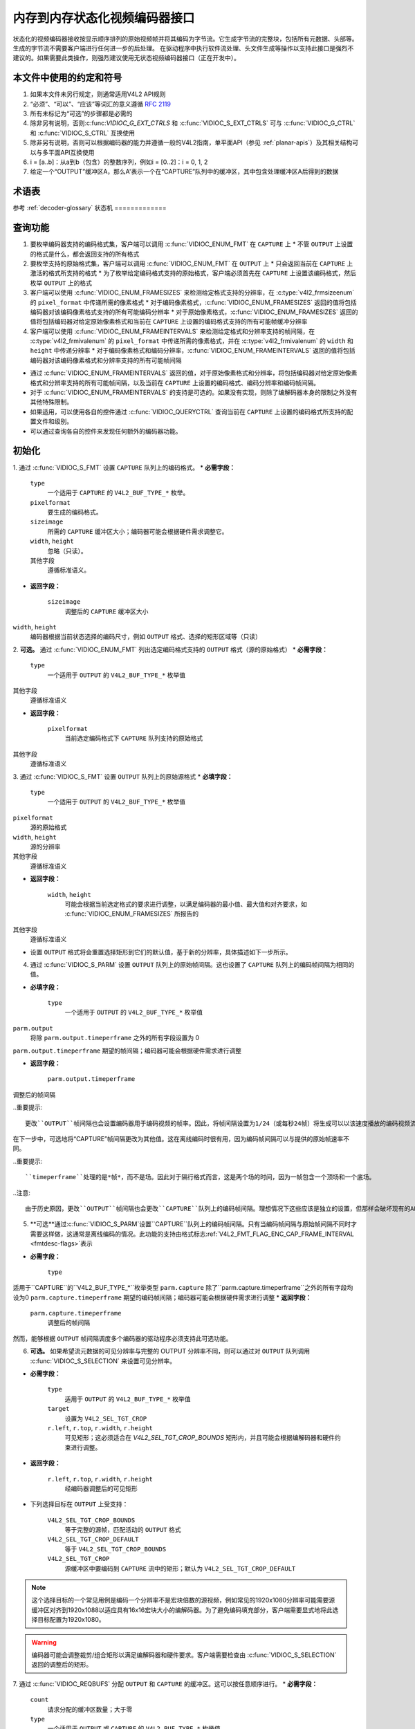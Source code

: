 .. SPDX许可证标识符: GPL-2.0 或 GFDL-1.1-无不变或更高

.. _编码器:

*************************************************
内存到内存状态化视频编码器接口
*************************************************

状态化的视频编码器接收按显示顺序排列的原始视频帧并将其编码为字节流。它生成字节流的完整块，包括所有元数据、头部等。生成的字节流不需要客户端进行任何进一步的后处理。
在驱动程序中执行软件流处理、头文件生成等操作以支持此接口是强烈不建议的。如果需要此类操作，则强烈建议使用无状态视频编码器接口（正在开发中）。

本文件中使用的约定和符号
===============================================

1. 如果本文件未另行规定，则通常适用V4L2 API规则
2. “必须”、“可以”、“应该”等词汇的意义遵循 `RFC 2119 <https://tools.ietf.org/html/rfc2119>`_
3. 所有未标记为“可选”的步骤都是必需的
4. 除非另有说明，否则:c:func:`VIDIOC_G_EXT_CTRLS` 和 :c:func:`VIDIOC_S_EXT_CTRLS` 可与 :c:func:`VIDIOC_G_CTRL` 和 :c:func:`VIDIOC_S_CTRL` 互换使用
5. 除非另有说明，否则可以根据编码器的能力并遵循一般的V4L2指南，单平面API（参见 :ref:`planar-apis`）及其相关结构可以与多平面API互换使用
6. i = [a..b]：从a到b（包含）的整数序列，例如i = [0..2]：i = 0, 1, 2
7. 给定一个“OUTPUT”缓冲区A，那么A'表示一个在“CAPTURE”队列中的缓冲区，其中包含处理缓冲区A后得到的数据

术语表
========

参考 :ref:`decoder-glossary`
状态机
=============

.. kernel-render:: DOT
   :alt: 编码器状态机的DOT有向图
   :caption: 编码器状态机

   digraph encoder_state_machine {
       node [shape = doublecircle, label="编码"] 编码;

       node [shape = circle, label="初始化"] 初始化;
       node [shape = circle, label="停止"] 停止;
       node [shape = circle, label="排空"] 排空;
       node [shape = circle, label="重置"] 重置;

       node [shape = point]; qi
       qi -> 初始化 [ label = "open()" ];

       初始化 -> 编码 [ label = "两个队列都在流传输" ];

       编码 -> 排空 [ label = "V4L2_ENC_CMD_STOP" ];
       编码 -> 重置 [ label = "VIDIOC_STREAMOFF(CAPTURE)" ];
       编码 -> 停止 [ label = "VIDIOC_STREAMOFF(OUTPUT)" ];
       编码 -> 编码;

       排空 -> 停止 [ label = "所有CAPTURE缓冲区已出队\n或\nVIDIOC_STREAMOFF(OUTPUT)" ];
       排空 -> 重置 [ label = "VIDIOC_STREAMOFF(CAPTURE)" ];

       重置 -> 编码 [ label = "VIDIOC_STREAMON(CAPTURE)" ];
       重置 -> 初始化 [ label = "VIDIOC_REQBUFS(OUTPUT, 0)" ];

       停止 -> 编码 [ label = "V4L2_ENC_CMD_START\n或\nVIDIOC_STREAMON(OUTPUT)" ];
       停止 -> 重置 [ label = "VIDIOC_STREAMOFF(CAPTURE)" ];
   }

查询功能
=====================

1. 要枚举编码器支持的编码格式集，客户端可以调用 :c:func:`VIDIOC_ENUM_FMT` 在 ``CAPTURE`` 上
   * 不管 ``OUTPUT`` 上设置的格式是什么，都会返回支持的所有格式
2. 要枚举支持的原始格式集，客户端可以调用 :c:func:`VIDIOC_ENUM_FMT` 在 ``OUTPUT`` 上
   * 只会返回当前在 ``CAPTURE`` 上激活的格式所支持的格式
   * 为了枚举给定编码格式支持的原始格式，客户端必须首先在 ``CAPTURE`` 上设置该编码格式，然后枚举 ``OUTPUT`` 上的格式
3. 客户端可以使用 :c:func:`VIDIOC_ENUM_FRAMESIZES` 来检测给定格式支持的分辨率，在 :c:type:`v4l2_frmsizeenum` 的 ``pixel_format`` 中传递所需的像素格式
   * 对于编码像素格式，:c:func:`VIDIOC_ENUM_FRAMESIZES` 返回的值将包括编码器对该编码像素格式支持的所有可能编码分辨率
   * 对于原始像素格式，:c:func:`VIDIOC_ENUM_FRAMESIZES` 返回的值将包括编码器对给定原始像素格式和当前在 ``CAPTURE`` 上设置的编码格式支持的所有可能帧缓冲分辨率
4. 客户端可以使用 :c:func:`VIDIOC_ENUM_FRAMEINTERVALS` 来检测给定格式和分辨率支持的帧间隔，在 :c:type:`v4l2_frmivalenum` 的 ``pixel_format`` 中传递所需的像素格式，并在 :c:type:`v4l2_frmivalenum` 的 ``width`` 和 ``height`` 中传递分辨率
   * 对于编码像素格式和编码分辨率，:c:func:`VIDIOC_ENUM_FRAMEINTERVALS` 返回的值将包括编码器对该编码像素格式和分辨率支持的所有可能帧间隔
* 通过 :c:func:`VIDIOC_ENUM_FRAMEINTERVALS` 返回的值，对于原始像素格式和分辨率，将包括编码器对给定原始像素格式和分辨率支持的所有可能帧间隔，以及当前在 ``CAPTURE`` 上设置的编码格式、编码分辨率和编码帧间隔。
* 对于 :c:func:`VIDIOC_ENUM_FRAMEINTERVALS` 的支持是可选的。如果没有实现，则除了编解码器本身的限制之外没有其他特殊限制。
* 如果适用，可以使用各自的控件通过 :c:func:`VIDIOC_QUERYCTRL` 查询当前在 ``CAPTURE`` 上设置的编码格式所支持的配置文件和级别。
* 可以通过查询各自的控件来发现任何额外的编码器功能。

初始化
======

1. 通过 :c:func:`VIDIOC_S_FMT` 设置 ``CAPTURE`` 队列上的编码格式。
* **必需字段：**

    ``type``
        一个适用于 ``CAPTURE`` 的 ``V4L2_BUF_TYPE_*`` 枚举。
    ``pixelformat``
        要生成的编码格式。
    ``sizeimage``
        所需的 ``CAPTURE`` 缓冲区大小；编码器可能会根据硬件需求调整它。
    ``width``, ``height``
        忽略（只读）。
    其他字段
        遵循标准语义。
* **返回字段：**

     ``sizeimage``
         调整后的 ``CAPTURE`` 缓冲区大小
``width``, ``height``
         编码器根据当前状态选择的编码尺寸，例如 ``OUTPUT`` 格式、选择的矩形区域等（只读）
.. 重要提示::

      更改 ``CAPTURE`` 格式可能会更改当前设置的 ``OUTPUT`` 格式。新的 ``OUTPUT`` 格式如何确定取决于编码器，客户端必须确保其符合需求。
2. **可选。** 通过 :c:func:`VIDIOC_ENUM_FMT` 列出选定编码格式支持的 ``OUTPUT`` 格式（源的原始格式）
* **必需字段：**

     ``type``
         一个适用于 ``OUTPUT`` 的 ``V4L2_BUF_TYPE_*`` 枚举值
其他字段
         遵循标准语义
* **返回字段：**

     ``pixelformat``
         当前选定编码格式下 ``CAPTURE`` 队列支持的原始格式
其他字段
         遵循标准语义
3. 通过 :c:func:`VIDIOC_S_FMT` 设置 ``OUTPUT`` 队列上的原始源格式
* **必填字段：**

     ``type``
         一个适用于 ``OUTPUT`` 的 ``V4L2_BUF_TYPE_*`` 枚举值
``pixelformat``
         源的原始格式
``width``, ``height``
         源的分辨率
其他字段
         遵循标准语义

* **返回字段：**

     ``width``, ``height``
         可能会根据当前选定格式的要求进行调整，以满足编码器的最小值、最大值和对齐要求，如 :c:func:`VIDIOC_ENUM_FRAMESIZES` 所报告的
其他字段
         遵循标准语义

* 设置 ``OUTPUT`` 格式将会重置选择矩形到它们的默认值，基于新的分辨率，具体描述如下一步所示。

4. 通过 :c:func:`VIDIOC_S_PARM` 设置 ``OUTPUT`` 队列上的原始帧间隔。这也设置了 ``CAPTURE`` 队列上的编码帧间隔为相同的值。

* **必填字段：**

     ``type``
         一个适用于 ``OUTPUT`` 的 ``V4L2_BUF_TYPE_*`` 枚举值
``parm.output``
         将除 ``parm.output.timeperframe`` 之外的所有字段设置为 0
``parm.output.timeperframe``
期望的帧间隔；编码器可能会根据硬件需求进行调整

* **返回字段：**

    ``parm.output.timeperframe``
调整后的帧间隔

..重要提示::

   更改``OUTPUT``帧间隔也会设置编码器用于编码视频的帧率。因此，将帧间隔设置为1/24（或每秒24帧）将生成可以以该速度播放的编码视频流。“OUTPUT”队列的帧间隔只是一个提示，应用程序可以以不同的速率提供原始帧。驱动程序可以利用它来帮助调度并行运行的多个编码器。

在下一步中，可选地将“CAPTURE”帧间隔更改为其他值。这在离线编码时很有用，因为编码帧间隔可以与提供的原始帧速率不同。

..重要提示::

   ``timeperframe``处理的是*帧*，而不是场。因此对于隔行格式而言，这是两个场的时间，因为一帧包含一个顶场和一个底场。

..注意::

   由于历史原因，更改``OUTPUT``帧间隔也会更改``CAPTURE``队列上的编码帧间隔。理想情况下这些应该是独立的设置，但那样会破坏现有的API。

5. **可选**通过:c:func:`VIDIOC_S_PARM`设置``CAPTURE``队列上的编码帧间隔。只有当编码帧间隔与原始帧间隔不同时才需要这样做，这通常是离线编码的情况。此功能的支持由格式标志:ref:`V4L2_FMT_FLAG_ENC_CAP_FRAME_INTERVAL <fmtdesc-flags>`表示

* **必需字段：**

    ``type``
适用于``CAPTURE``的``V4L2_BUF_TYPE_*``枚举类型
``parm.capture``
除了``parm.capture.timeperframe``之外的所有字段均设为0
``parm.capture.timeperframe``
期望的编码帧间隔；编码器可能会根据硬件需求进行调整
* **返回字段：**

    ``parm.capture.timeperframe``
	调整后的帧间隔

.. 重要::

      更改 ``CAPTURE`` 帧间隔会设置编码视频的帧率。但这 *不会* 设置 ``CAPTURE`` 队列中缓冲区到达的速率，这取决于编码器的速度以及原始帧在 ``OUTPUT`` 队列中的排队速度。
      
.. 重要::

      ``timeperframe`` 处理的是 *帧*，而不是场。因此对于交错格式来说，这是两个场的时间，因为一帧包含一个顶部场和一个底部场。

.. 注意::

      并非所有驱动程序都支持此功能，在这种情况下只需为 ``OUTPUT`` 队列设置所需的编码帧间隔即可。
然而，能够根据 ``OUTPUT`` 帧间隔调度多个编码器的驱动程序必须支持此可选功能。

6. **可选。** 如果希望流元数据的可见分辨率与完整的 OUTPUT 分辨率不同，则可以通过对 ``OUTPUT`` 队列调用 :c:func:`VIDIOC_S_SELECTION` 来设置可见分辨率。

* **必需字段：**

    ``type``
         适用于 ``OUTPUT`` 的 ``V4L2_BUF_TYPE_*`` 枚举值
         
    ``target``
         设置为 ``V4L2_SEL_TGT_CROP``
         
    ``r.left``, ``r.top``, ``r.width``, ``r.height``
         可见矩形；这必须适合在 `V4L2_SEL_TGT_CROP_BOUNDS` 矩形内，并且可能会根据编解码器和硬件约束进行调整。

* **返回字段：**

     ``r.left``, ``r.top``, ``r.width``, ``r.height``
         经编码器调整后的可见矩形
* 下列选择目标在 ``OUTPUT`` 上受支持：

    ``V4L2_SEL_TGT_CROP_BOUNDS``
        等于完整的源帧，匹配活动的 ``OUTPUT`` 格式
        
    ``V4L2_SEL_TGT_CROP_DEFAULT``
        等于 ``V4L2_SEL_TGT_CROP_BOUNDS``
        
    ``V4L2_SEL_TGT_CROP``
        源缓冲区中要编码到 ``CAPTURE`` 流中的矩形；默认为 ``V4L2_SEL_TGT_CROP_DEFAULT``
.. note::

    这个选择目标的一个常见用例是编码一个分辨率不是宏块倍数的源视频，例如常见的1920x1080分辨率可能需要源缓冲区对齐到1920x1088以适应具有16x16宏块大小的编解码器。为了避免编码填充部分，客户端需要显式地将此选择目标配置为1920x1080。
.. warning::

    编码器可能会调整裁剪/组合矩形以满足编解码器和硬件要求。客户端需要检查由 :c:func:`VIDIOC_S_SELECTION` 返回的调整后的矩形。
7. 通过 :c:func:`VIDIOC_REQBUFS` 分配 ``OUTPUT`` 和 ``CAPTURE`` 的缓冲区。这可以按任意顺序进行。
* **必需字段：**

    ``count``
        请求分配的缓冲区数量；大于零
        
    ``type``
        一个适用于 ``OUTPUT`` 或 ``CAPTURE`` 的 ``V4L2_BUF_TYPE_*`` 枚举值
        
    其他字段
        遵循标准语义
* **返回字段：**

    ``count``
        实际分配的缓冲区数量
.. 警告::

      实际分配的缓冲区数量可能与给定的 ``count`` 不同。客户端必须在函数返回后检查更新后的 ``count`` 值。
.. 注意::

      为了分配超过最小数量的输出缓冲区（用于流水线深度），客户端可以查询 ``V4L2_CID_MIN_BUFFERS_FOR_OUTPUT`` 控制项以获取所需的最小缓冲区数量，并将该值加上所需的额外缓冲区数量作为 ``count`` 字段传递给 :c:func:`VIDIOC_REQBUFS`。
      另外，也可以使用 :c:func:`VIDIOC_CREATE_BUFS` 来更精细地控制缓冲区分配。
* **必需字段：**

     ``count``
         请求分配的缓冲区数量；必须大于零
``type``
         一个适用于 ``OUTPUT`` 的 ``V4L2_BUF_TYPE_*`` 枚举类型
其他字段
         遵循标准语义
* **返回字段：**

     ``count``
         调整为实际分配的缓冲区数量
8. 通过 :c:func:`VIDIOC_STREAMON` 在 ``OUTPUT`` 和 ``CAPTURE`` 队列上开始流传输。这可以在任意顺序下进行。当两个队列都开始流传输时，实际的编码过程才开始。
.. 注意::

   如果客户端在编码过程中停止了 ``CAPTURE`` 队列，然后再重新启动它，编码器将生成一个独立于停止前生成的流的新流。具体的约束取决于编码格式，但可能包括以下影响：

   * 重启后生成的编码帧不应引用任何停止前生成的帧，例如H.264/HEVC中的长期参考帧，

   * 任何需要包含在一个独立流中的头信息必须再次生成，例如H.264/HEVC中的SPS和PPS
编码
======

此状态是在初始化序列成功完成后达到的。在此状态下，客户端通过 :c:func:`VIDIOC_QBUF` 和 :c:func:`VIDIOC_DQBUF` 按照标准语义向两个队列排队和取消排队缓冲区。
编码的 ``CAPTURE`` 缓冲区的内容取决于当前的像素编码格式，并且可能会受到编解码器特定扩展控制的影响，具体说明请参见每种格式的文档。两个队列独立运行，遵循 V4L2 缓冲队列和内存到内存设备的标准行为。此外，从 ``CAPTURE`` 队列中出队的编码帧顺序可能与向 ``OUTPUT`` 队列入队的原始帧顺序不同，这是由于所选编码格式的特性（例如帧重排序）。

客户端不应假定 ``CAPTURE`` 和 ``OUTPUT`` 缓冲区之间有任何直接关系以及缓冲区变为可出队的具体时间。具体来说：

* 向 ``OUTPUT`` 队列入队的一个缓冲区可能导致在 ``CAPTURE`` 上生成多个缓冲区（例如，如果返回一个编码帧允许编码器返回一个显示顺序在其之前但解码顺序在其之后的帧；然而，也可能有其他原因导致这种情况）。

* 向 ``OUTPUT`` 队列入队的一个缓冲区可能在编码过程中较晚时生成 ``CAPTURE`` 缓冲区，或者在处理更多 ``OUTPUT`` 缓冲区后生成，或者以乱序方式返回（例如，如果使用了显示重排序）。

* 在没有额外 ``OUTPUT`` 缓冲区入队的情况下，``CAPTURE`` 队列上可能有缓冲区可用（例如，在清空或 EOS 期间），这是因为过去入队的 ``OUTPUT`` 缓冲区的编码结果直到后来才可用，这取决于编码过程的具体情况。

* 向 ``OUTPUT`` 队列入队的缓冲区在编码为相应的 ``CAPTURE`` 缓冲区后可能不会立即变为可出队，例如，如果编码器需要将该帧用作进一步编码的参考帧。
.. note:: 

   为了使客户端能够匹配编码的 ``CAPTURE`` 缓冲区与其来源的 ``OUTPUT`` 缓冲区，客户端可以在入队 ``OUTPUT`` 缓冲区时设置 :c:type:`v4l2_buffer` 结构体中的 ``timestamp`` 字段。由该 ``OUTPUT`` 缓冲区编码生成的 ``CAPTURE`` 缓冲区将在出队时将其 ``timestamp`` 字段设置为相同的值。

除了一个 ``OUTPUT`` 缓冲区生成一个 ``CAPTURE`` 缓冲区的简单情况外，还定义了以下几种情况：

* 一个 ``OUTPUT`` 缓冲区生成多个 ``CAPTURE`` 缓冲区：相同的 ``OUTPUT`` 时间戳将被复制到多个 ``CAPTURE`` 缓冲区。

* 编码顺序与呈现顺序不同（即 ``CAPTURE`` 缓冲区相对于 ``OUTPUT`` 缓冲区是乱序的）：``CAPTURE`` 时间戳将不保留 ``OUTPUT`` 时间戳的顺序。
.. note:: 

   为了让客户端区分帧类型（关键帧、中间帧；具体的类型列表取决于编码格式），``CAPTURE`` 缓冲区在出队时会在其 :c:type:`v4l2_buffer` 结构体中设置相应的标志位。请参阅 :c:type:`v4l2_buffer` 和每个像素编码格式的文档以获取确切的标志列表及其含义。

如果发生编码错误，将根据编码器的能力详细报告给客户端。具体来说：

* 包含失败编码操作结果的 ``CAPTURE`` 缓冲区（如果有）将以 ``V4L2_BUF_FLAG_ERROR`` 标志位返回，

* 如果编码器能够精确报告触发错误的 ``OUTPUT`` 缓冲区，则这些缓冲区将以 ``V4L2_BUF_FLAG_ERROR`` 标志位返回。
.. note:: 

   如果 ``CAPTURE`` 缓冲区太小，则仅以 ``V4L2_BUF_FLAG_ERROR`` 标志位返回。需要做更多的工作来检测这种错误是否是因为缓冲区太小，并提供支持来释放那些太小的现有缓冲区。

在发生致命故障且无法继续编码的情况下，对相应编码器文件句柄的任何进一步操作将返回 -EIO 错误代码。客户端可以关闭文件句柄并打开一个新的，或者通过停止两个队列的流传输、释放所有缓冲区并重新执行初始化序列来重新初始化实例。

编码参数更改
=============

客户端可以在任何时候使用 :c:func:`VIDIOC_S_CTRL` 来更改编码器参数。参数的可用性取决于编码器，客户端必须查询编码器以找到可用的控制集。
在编码过程中更改每个参数的能力是编码器特有的，遵循V4L2控制接口的标准语义。客户端可以在编码期间尝试设置一个控制项，如果操作失败并返回-EBUSY错误码，则需要停止“CAPTURE”队列以允许配置更改。为此，可以遵循`Drain`序列来避免丢失已经排队/编码的帧。

参数更新的时间点是编码器特有的，遵循V4L2控制接口的标准语义。如果客户端需要在特定帧上精确应用参数，应考虑使用请求API（:ref:`media-request-api`），前提是编码器支持该功能。

Drain
=====

为了确保所有已排队的“OUTPUT”缓冲区都被处理，并且相关的“CAPTURE”缓冲区被交给客户端，客户端必须遵循下面描述的Drain序列。在Drain序列结束后，客户端将接收到所有在序列开始之前排队的“OUTPUT”缓冲区中的已编码帧。

1. 通过调用:c:func:`VIDIOC_ENCODER_CMD`开始Drain序列。
    **必需字段：**
    
        ``cmd``
            设置为``V4L2_ENC_CMD_STOP``
        
        ``flags``
            设置为0
        
        ``pts``
            设置为0
            
    .. warning::
    
        只有当“OUTPUT”和“CAPTURE”队列都在流式传输时，才能启动此序列。出于兼容性原因，即使其中一个队列没有流式传输，调用:c:func:`VIDIOC_ENCODER_CMD`也不会失败，但同时它也不会启动Drain序列，因此以下步骤不适用。
    
2. 在发出:c:func:`VIDIOC_ENCODER_CMD`之前由客户端排队的所有“OUTPUT”缓冲区将被正常处理和编码。客户端必须继续独立处理两个队列，类似于正常的编码操作。这包括：
   
   * 排队和出队“CAPTURE”缓冲区，直到出队带有``V4L2_BUF_FLAG_LAST``标志的缓冲区，
   
     .. warning::
     
        最后一个缓冲区可能是空的（:c:type:`v4l2_buffer`的``bytesused`` = 0），在这种情况下，客户端必须忽略它，因为它不包含编码帧。
       
    .. note::
    
        尝试从带有``V4L2_BUF_FLAG_LAST``标志的缓冲区之后出队更多“CAPTURE”缓冲区会导致:c:func:`VIDIOC_DQBUF`返回-EPIPE错误。
* 取出已处理的 ``OUTPUT`` 缓冲区，直到所有在发出 ``V4L2_ENC_CMD_STOP`` 命令之前排队的缓冲区都被取出，

* 如果客户端订阅了该事件，则取出 ``V4L2_EVENT_EOS`` 事件。
.. note::

      为了向后兼容，编码器会在最后一帧被编码且所有帧都准备好被取出时触发一个 ``V4L2_EVENT_EOS`` 事件。这是一种已弃用的行为，客户端不应依赖于此行为。
      应使用 ``V4L2_BUF_FLAG_LAST`` 缓冲标志。
3. 当所有在 ``V4L2_ENC_CMD_STOP`` 调用之前排队的 ``OUTPUT`` 缓冲区以及最后一个 ``CAPTURE`` 缓冲区都被取出后，编码器将停止，并且不会处理任何新排队的 ``OUTPUT`` 缓冲区，直到客户端执行以下操作之一：

   * 发出 ``V4L2_ENC_CMD_START`` 命令 - 编码器不会重置，并将以停机前的状态继续正常运行，

   * 在 ``CAPTURE`` 队列上执行一对 :c:func:`VIDIOC_STREAMOFF` 和 :c:func:`VIDIOC_STREAMON` 操作 - 编码器会重置（参见 `Reset` 序列），然后恢复编码，

   * 在 ``OUTPUT`` 队列上执行一对 :c:func:`VIDIOC_STREAMOFF` 和 :c:func:`VIDIOC_STREAMON` 操作 - 编码器将恢复正常运行，但在 ``V4L2_ENC_CMD_STOP`` 和 :c:func:`VIDIOC_STREAMOFF` 之间排队的所有源帧将被丢弃。
.. note::

   一旦开始排水序列，客户端需要按上述步骤将其进行到底，除非通过在任一 ``OUTPUT`` 或 ``CAPTURE`` 队列上发出 :c:func:`VIDIOC_STREAMOFF` 来中止此过程。在排水序列进行期间，不允许客户端再次发出 ``V4L2_ENC_CMD_START`` 或 ``V4L2_ENC_CMD_STOP`` 命令，如果尝试这样做将会返回 -EBUSY 错误代码。
作为参考，下面描述了各种特殊情况的处理方法：

   * 如果在发出 ``V4L2_ENC_CMD_STOP`` 命令时 ``OUTPUT`` 队列中没有缓冲区，排水序列将立即完成，并且编码器返回一个带有 ``V4L2_BUF_FLAG_LAST`` 标志的空 ``CAPTURE`` 缓冲区。
   * 如果在排水序列完成时 ``CAPTURE`` 队列中没有缓冲区，则下次客户端排队一个 ``CAPTURE`` 缓冲区时，它将立即作为一个带有 ``V4L2_BUF_FLAG_LAST`` 标志的空缓冲区返回。
   * 如果在排水序列中途调用 :c:func:`VIDIOC_STREAMOFF` 对 ``CAPTURE`` 队列，则排水序列被取消，所有 ``CAPTURE`` 缓冲区将隐式地返回给客户端。
   * 如果在排水序列中途调用 :c:func:`VIDIOC_STREAMOFF` 对 ``OUTPUT`` 队列，则排水序列将立即完成，并且下一个 ``CAPTURE`` 缓冲区将作为带有 ``V4L2_BUF_FLAG_LAST`` 标志的空缓冲区返回。
虽然不是强制性的，但可以使用 :c:func:`VIDIOC_TRY_ENCODER_CMD` 查询编码器命令的可用性。
重置
=====

客户端可能希望请求编码器重新初始化编码，以便后续的流数据与之前的流数据无关。根据编解码格式的不同，这可能意味着：

* 重启后生成的编码帧不应引用任何在停止前生成的帧，例如H.264/HEVC中的长期参考帧，

* 必须在独立流中包含的所有头信息需要再次生成，例如H.264/HEVC中的SPS和PPS。

这可以通过执行以下重置序列来实现：
1. 执行`Drain`序列以确保所有正在进行的编码完成，并相应的缓冲区被出队。
2. 通过调用:c:func:`VIDIOC_STREAMOFF`停止``CAPTURE``队列上的流。这将把当前排队的所有``CAPTURE``缓冲区返回给客户端，但不包含有效的帧数据。
3. 通过调用:c:func:`VIDIOC_STREAMON`启动``CAPTURE``队列上的流，并继续正常的编码序列。从现在开始，在``CAPTURE``缓冲区中生成的编码帧将包含一个可以独立解码的流，无需依赖重置序列之前编码的帧，从发出`V4L2_ENC_CMD_STOP`命令后的第一个``OUTPUT``缓冲区开始。

此序列也可用于那些无法动态更改参数的编码器来更改编码参数。

提交点
=============

设置格式和分配缓冲区会触发编码器行为的变化。
1. 在``CAPTURE``队列上设置格式可能会改变``OUTPUT``队列支持/宣传的格式集。特别是这意味着``OUTPUT``格式可能会被重置，客户端不应依赖于先前设置的格式会被保留。
2. 列举``OUTPUT``队列上的格式总是只返回当前``CAPTURE``格式支持的格式。
3. 在``OUTPUT``队列上设置格式不会改变``CAPTURE``队列可用的格式列表。尝试设置当前选择的``CAPTURE``格式不支持的``OUTPUT``格式将导致编码器调整请求的``OUTPUT``格式为一个支持的格式。
4. 在 ``CAPTURE`` 队列上枚举格式时，始终会返回支持的全部编码格式，无论当前的 ``OUTPUT`` 格式是什么。

5. 当 ``OUTPUT`` 或 ``CAPTURE`` 队列中的任何一个队列分配了缓冲区时，客户端不得更改 ``CAPTURE`` 队列的格式。驱动程序会对任何此类格式更改尝试返回 -EBUSY 错误代码。

总结来说，设置格式和分配缓冲区必须始终从 ``CAPTURE`` 队列开始，并且 ``CAPTURE`` 队列是控制 ``OUTPUT`` 队列支持格式的主控队列。
